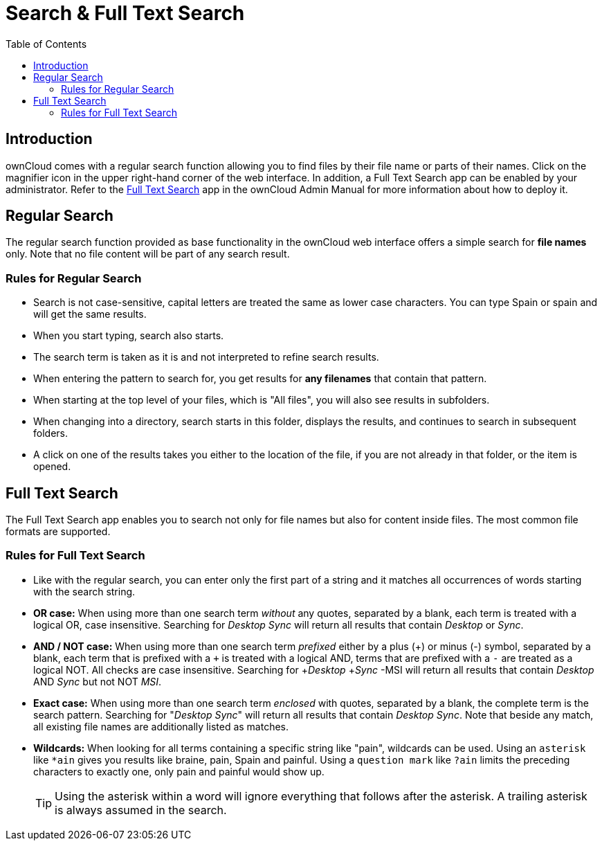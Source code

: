 = Search & Full Text Search
:toc: right
:description: ownCloud comes with a regular search function allowing you to find files by their file name or parts of their names. Click on the magnifier icon in the upper right-hand corner of the web interface. In addition, a Full Text Search app can be enabled by your administrator.

== Introduction

{description} Refer to the xref:{latest-server-version}@server:admin_manual:configuration/general_topics/search.adoc[Full Text Search] app in the ownCloud Admin Manual for more information about how to deploy it.

== Regular Search

The regular search function provided as base functionality in the ownCloud web interface offers a simple search for *file names* only. Note that no file content will be part of any search result. 

=== Rules for Regular Search

* Search is not case-sensitive, capital letters are treated the same as lower case characters. You can type Spain or spain and will get the same results.
* When you start typing, search also starts.
* The search term is taken as it is and not interpreted to refine search results.
* When entering the pattern to search for, you get results for *any filenames* that contain that pattern.
* When starting at the top level of your files, which is "All files", you will also see results in subfolders.
* When changing into a directory, search starts in this folder, displays the results, and continues to search in subsequent folders.
* A click on one of the results takes you either to the location of the file, if you are not already in that folder, or the item is opened.

== Full Text Search

The Full Text Search app enables you to search not only for file names but also for content inside files. The most common file formats are supported. 
 
=== Rules for Full Text Search

* Like with the regular search, you can enter only the first part of a string and it matches all occurrences of words starting with the search string.

* *OR case:* When using more than one search term _without_ any quotes, separated by a blank, each term is treated with a logical OR, case insensitive. Searching for _Desktop_ _Sync_ will return all results that contain _Desktop_ or _Sync_.
 
* *AND / NOT case:* When using more than one search term _prefixed_ either by a plus (\+) or minus (-) symbol, separated by a blank, each term that is prefixed with a `+` is treated with a logical AND, terms that are prefixed with a `-` are treated as a logical NOT. All checks are case insensitive. Searching for +_Desktop_ +_Sync_ -MSI will return all results that contain _Desktop_ AND _Sync_ but not NOT _MSI_.

* *Exact case:* When using more than one search term _enclosed_ with quotes, separated by a blank, the complete term is the search pattern. Searching for "_Desktop_ _Sync_" will return all results that contain _Desktop Sync_. Note that beside any match, all existing file names are additionally listed as matches.

* *Wildcards:* When looking for all terms containing a specific string like "pain", wildcards can be used. Using an `asterisk` like `*ain` gives you results like braine, pain, Spain and painful. Using a `question mark` like `?ain` limits the preceding characters to exactly one, only pain and painful would show up.
+
TIP: Using the asterisk within a word will ignore everything that follows after the asterisk. A trailing asterisk is always assumed in the search.
